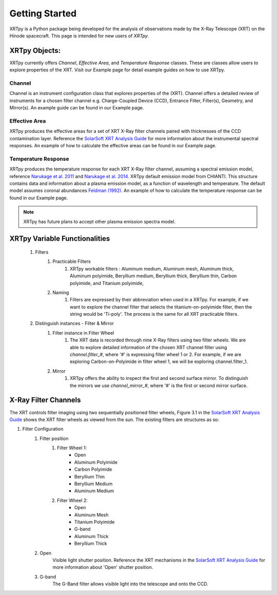 ===============
Getting Started
===============

XRTpy is a Python package being developed for the analysis of observations made by the X-Ray Telescope (XRT)
on the Hinode spacecraft. This page is intended for new users of `XRTpy`.

XRTpy Objects:
**************
XRTpy currently offers *Channel*, *Effective Area*, and *Temperature Response* classes. These are classes allow users
to explore properties of the XRT. Visit our Example page for detail example guides on how to use XRTpy.


Channel
-------
Channel is an instrument configuration class that explores properties of the (XRT). Channel offers a detailed review of instruments for a chosen
filter channel e.g. Charge-Coupled Device (CCD), Entrance Filter, Filter(s), Geometry, and Mirror(s). An example guide can be found in our Example page.


Effective Area
--------------
XRTpy produces the effective areas for a set of XRT X-Ray filter channels paired with thicknesses of the CCD contamination layer.
Reference the `SolarSoft XRT Analysis Guide`_ for more information about the instrumental spectral responses.
An example of how to calculate the effective areas can be found in our Example page.


Temperature Response
--------------------
XRTpy produces the temperature response for each XRT X-Ray filter channel, assuming a spectral emission model, reference `Narukage et al. 2011`_ and `Narukage et al. 2014`_.
XRTpy default emission model from CHIANTI. This structure contains data and information about a plasma emission model, as a function of wavelength and temperature.
The default model assumes coronal abundances `Feldman (1992)`_. An example of how to calculate the temperature response can be found in our Example page.

.. note::
   XRTpy has future plans to accept other plasma emission spectra model.


XRTpy Variable Functionalities
******************************
    #. Filters
        #. Practicable Filters
            #. XRTpy workable filters : Aluminum medium, Aluminum mesh, Aluminum thick, Aluminum polyimide, Beryllium medium, Beryllium thick, Beryllium thin, Carbon polyimide, and Titanium polyimide,
        #. Naming
            #. Filters are expressed by their abbreviation when used in a XRTpy. For example, if we want to explore the channel filter that selects the titanium-on-polyimide filter, then the string would be 'Ti-poly'. The process is the same for all XRT practicable filters.
    #. Distinguish instances - Filter & Mirror
        #. Filter instance in Filter Wheel
            #. The XRT data is recorded through nine X-Ray filters using two filter wheels. We are able to explore detailed information of the chosen XRT channel filter using `channel.filter_#`, where '#' is expressing filter wheel 1 or 2. For example, if we are exploring Carbon-on-Polyimide in filter wheel 1, we will be exploring channel.filter_1.
        #. Mirror
            #. XRTpy offers the ability to inspect the first and second surface mirror. To distinguish the mirrors we use `channel_mirror_#`, where '#' is the first or second mirror surface.

X-Ray Filter Channels
*********************
The XRT controls filter imaging using two sequentially positioned filter wheels, Figure 3.1 in the `SolarSoft XRT Analysis Guide`_ shows the XRT filter wheels as viewed from the sun.
The existing filters are structures as so:

#. Filter Configuration
    #. Filter position
        #. Filter Wheel 1:
            -  Open
            -  Aluminum Polyimide
            -  Carbon Polyimide
            -  Beryllium Thin
            -  Beryllium Medium
            -  Aluminum Medium
        #. Filter Wheel 2:
            -  Open
            -  Aluminum Mesh
            -  Titanium Polyimide
            -  G-band
            -  Aluminum Thick
            -  Beryllium Thick
    #. Open
        Visible light shutter position. Reference the XRT mechanisms in the `SolarSoft XRT Analysis Guide`_ for more
        information about 'Open' shutter position.
    #. G-band
        The G-Band filter allows visible light into the telescope and onto the CCD.


.. _SolarSoft XRT Analysis Guide: https://xrt.cfa.harvard.edu/resources/documents/XAG/XAG.pdf
.. _xrt-cfa-harvard: https://xrt.cfa.harvard.edu/index.php

.. _Feldman (1992): https://doi.org/10.1088/0031-8949/46/3/002

.. _Narukage et al. 2011: https://doi.org/10.1007/s11207-010-9685-2
.. _Narukage et al. 2014: https://doi.org/10.1007/s11207-013-0368-7
